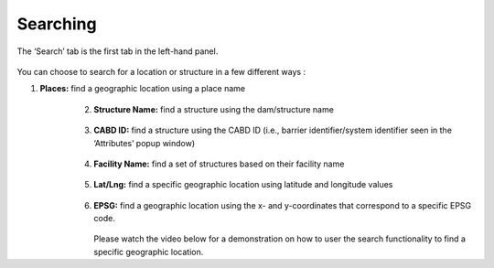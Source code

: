 .. _searching:

=========
Searching
=========

The ‘Search’ tab is the first tab in the left-hand panel.

.. figure:: img/search.png
    :align: center
    :width: 50%

You can choose to search for a location or structure in a few different ways :

1. **Places:** find a geographic location using a place name

    .. figure:: img/place_search.png
        :align: left
        :width: 60%

2. **Structure Name:** find a structure using the dam/structure name

    .. figure:: img/structure_search.png
        :align: left
        :width: 60%

3. **CABD ID:** find a structure using the CABD ID (i.e., barrier identifier/system identifier seen in the ‘Attributes’ popup window)

    .. figure:: img/cabd_search.png
        :align: left
        :width: 60%

4. **Facility Name:** find a set of structures based on their facility name

    .. figure:: img/facility_search.png
        :align: left
        :width: 80%

5. **Lat/Lng:** find a specific geographic location using latitude and longitude values

    .. figure:: img/lat_search.png
        :align: left
        :width: 60%

6. **EPSG:** find a geographic location using the x- and y-coordinates that correspond to a specific EPSG code.

    .. figure:: img/epsg_search.png
        :align: left
        :width: 60%

Please watch the video below for a demonstration on how to user the search functionality to find a specific geographic location.

.. raw:: html

    <video controls width="600"><source src="../../_static/Search.mp4"></video>